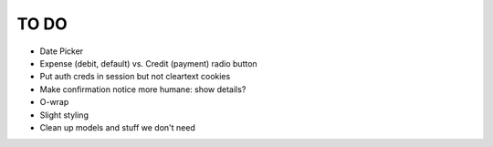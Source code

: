 =======
 TO DO
=======

* Date Picker
* Expense (debit, default) vs. Credit (payment) radio button
* Put auth creds in session but not cleartext cookies
* Make confirmation notice more humane: show details?
* O-wrap
* Slight styling
* Clean up models and stuff we don't need
